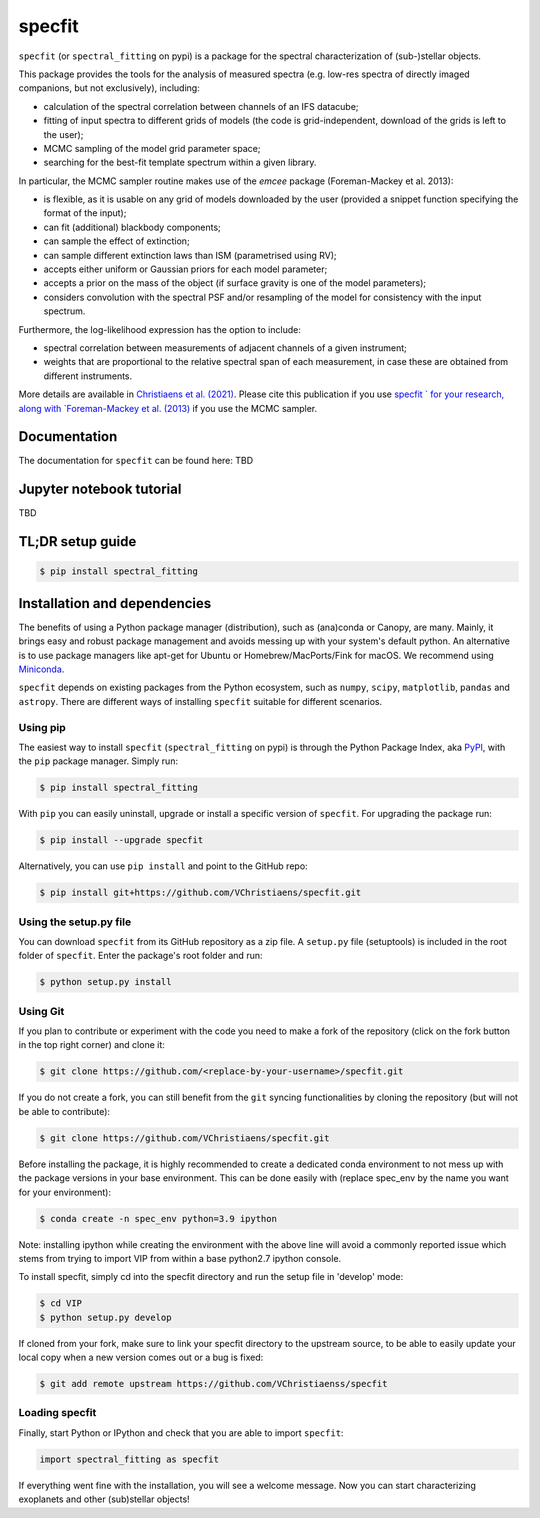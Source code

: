 specfit
=======

.. image:: https://badge.fury.io/py/spectral-fitting.svg
    :target: https://pypi.python.org/pypi/spectral-fitting

.. image:: https://img.shields.io/badge/Python-3.6%2C%203.7%2C%203.8%2C%203.9-brightgreen.svg
    :target: https://pypi.python.org/pypi/spectral_fitting

.. image:: https://img.shields.io/badge/license-MIT-blue.svg?style=flat
    :target: https://github.com/VChristiaens/specfit/blob/master/LICENSE


``specfit`` (or ``spectral_fitting`` on pypi) is a package for the spectral characterization of (sub-)stellar objects.

This package provides the tools for the analysis of measured spectra (e.g. low-res spectra of directly imaged companions, but not exclusively), including:

- calculation of the spectral correlation between channels of an IFS datacube;
- fitting of input spectra to different grids of models (the code is grid-independent, download of the grids is left to the user);  
- MCMC sampling of the model grid parameter space;
- searching for the best-fit template spectrum within a given library.

In particular, the MCMC sampler routine makes use of the `emcee` package (Foreman-Mackey et al. 2013):

- is flexible, as it is usable on any grid of models downloaded by the user (provided a snippet function specifying the format of the input);
- can fit (additional) blackbody components;
- can sample the effect of extinction; 
- can sample different extinction laws than ISM (parametrised using RV);
- accepts either uniform or Gaussian priors for each model parameter;
- accepts a prior on the mass of the object (if surface gravity is one of the model parameters);
- considers convolution with the spectral PSF and/or resampling of the model for consistency with the input spectrum.

Furthermore, the log-likelihood expression has the option to include:

- spectral correlation between measurements of adjacent channels of a given instrument;
- weights that are proportional to the relative spectral span of each measurement, in case these are obtained from different instruments.

More details are available in `Christiaens et al. (2021) <https://ui.adsabs.harvard.edu/abs/2021MNRAS.502.6117C/abstract>`_.
Please cite this publication if you use `specfit ` for your research, along with `Foreman-Mackey et al. (2013) <https://ui.adsabs.harvard.edu/abs/2013PASP..125..306F/abstract>`_ if you use the MCMC sampler.


Documentation
-------------
The documentation for ``specfit`` can be found here: TBD


Jupyter notebook tutorial
-------------------------
TBD


TL;DR setup guide
-----------------
.. code-block:: bash

    $ pip install spectral_fitting


Installation and dependencies
-----------------------------
The benefits of using a Python package manager (distribution), such as
(ana)conda or Canopy, are many. Mainly, it brings easy and robust package
management and avoids messing up with your system's default python. An
alternative is to use package managers like apt-get for Ubuntu or
Homebrew/MacPorts/Fink for macOS. We recommend using 
`Miniconda <https://conda.io/miniconda>`_.

``specfit`` depends on existing packages from the Python ecosystem, such as
``numpy``, ``scipy``, ``matplotlib``, ``pandas`` and ``astropy``. There are different ways of
installing ``specfit`` suitable for different scenarios.


Using pip
^^^^^^^^^
The easiest way to install ``specfit`` (``spectral_fitting`` on pypi) is through the Python Package Index, aka
`PyPI <https://pypi.org/>`_, with the ``pip`` package manager. Simply run:

.. code-block:: bash

  $ pip install spectral_fitting

With ``pip`` you can easily uninstall, upgrade or install a specific version of
``specfit``. For upgrading the package run:

.. code-block:: bash

  $ pip install --upgrade specfit

Alternatively, you can use ``pip install`` and point to the GitHub repo:

.. code-block:: bash

  $ pip install git+https://github.com/VChristiaens/specfit.git

Using the setup.py file
^^^^^^^^^^^^^^^^^^^^^^^
You can download ``specfit`` from its GitHub repository as a zip file. A ``setup.py``
file (setuptools) is included in the root folder of ``specfit``. Enter the package's
root folder and run:

.. code-block:: bash

  $ python setup.py install


Using Git
^^^^^^^^^
If you plan to contribute or experiment with the code you need to make a 
fork of the repository (click on the fork button in the top right corner) and 
clone it:

.. code-block:: bash

  $ git clone https://github.com/<replace-by-your-username>/specfit.git

If you do not create a fork, you can still benefit from the ``git`` syncing
functionalities by cloning the repository (but will not be able to contribute):

.. code-block:: bash

  $ git clone https://github.com/VChristiaens/specfit.git

Before installing the package, it is highly recommended to create a dedicated
conda environment to not mess up with the package versions in your base 
environment. This can be done easily with (replace spec_env by the name you want
for your environment):

.. code-block:: bash

  $ conda create -n spec_env python=3.9 ipython

Note: installing ipython while creating the environment with the above line will
avoid a commonly reported issue which stems from trying to import VIP from 
within a base python2.7 ipython console.

To install specfit, simply cd into the specfit directory and run the setup file 
in 'develop' mode:

.. code-block:: bash

  $ cd VIP
  $ python setup.py develop

If cloned from your fork, make sure to link your specfit directory to the upstream 
source, to be able to easily update your local copy when a new version comes 
out or a bug is fixed:

.. code-block:: bash

  $ git add remote upstream https://github.com/VChristiaenss/specfit


Loading specfit
^^^^^^^^^^^^^^^
Finally, start Python or IPython and check that you are able to import ``specfit``:

.. code-block:: python

  import spectral_fitting as specfit

If everything went fine with the installation, you will see a welcome message.
Now you can start characterizing exoplanets and other (sub)stellar objects!
